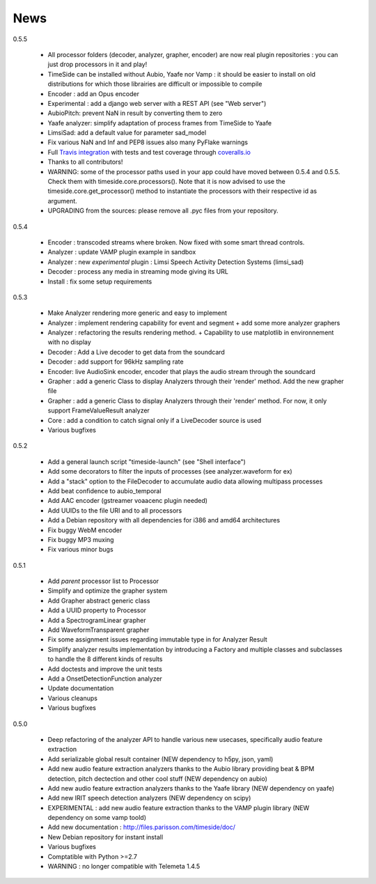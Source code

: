 News
=====

0.5.5

 * All processor folders (decoder, analyzer, grapher, encoder) are now real plugin repositories : you can just drop processors in it and play!
 * TimeSide can be installed without Aubio, Yaafe nor Vamp : it should be easier to install on old distributions for which those librairies are difficult or impossible to compile
 * Encoder : add an Opus encoder
 * Experimental : add a django web server with a REST API (see "Web server")
 * AubioPitch: prevent NaN in result by converting them to zero
 * Yaafe analyzer: simplify adaptation of process frames from TimeSide to Yaafe
 * LimsiSad: add a default value for parameter sad_model
 * Fix various NaN and Inf and PEP8 issues also many PyFlake warnings
 * Full `Travis integration <https://travis-ci.org/yomguy/TimeSide/>`_ with tests and test coverage through `coveralls.io <https://coveralls.io/r/yomguy/TimeSide>`_
 * Thanks to all contributors!
 * WARNING: some of the processor paths used in your app could have moved between 0.5.4 and 0.5.5. Check them with timeside.core.processors(). Note that it is now advised to use the timeside.core.get_processor() method to instantiate the processors with their respective id as argument.
 * UPGRADING from the sources: please remove all .pyc files from your repository.

0.5.4

 * Encoder : transcoded streams where broken. Now fixed with some smart thread controls.
 * Analyzer : update VAMP plugin example in sandbox
 * Analyzer : new *experimental* plugin : Limsi Speech Activity Detection Systems (limsi_sad)
 * Decoder : process any media in streaming mode giving its URL
 * Install : fix some setup requirements

0.5.3

 * Make Analyzer rendering more generic and easy to implement
 * Analyzer : implement rendering capability for event and segment + add some more analyzer graphers
 * Analyzer : refactoring the results rendering method. + Capability to use matplotlib in environnement with no display
 * Decoder : Add a Live decoder to get data from the soundcard
 * Decoder : add support for 96kHz sampling rate
 * Encoder: live AudioSink encoder, encoder that plays the audio stream through the soundcard
 * Grapher : add a generic Class to display Analyzers through their 'render' method. Add the new grapher file
 * Grapher : add a generic Class to display Analyzers through their 'render' method. For now, it only support FrameValueResult analyzer
 * Core : add a condition to catch signal only if a LiveDecoder source is used
 * Various bugfixes

0.5.2

 * Add a general launch script "timeside-launch" (see "Shell interface")
 * Add some decorators to filter the inputs of processes (see analyzer.waveform for ex)
 * Add a "stack" option to the FileDecoder to accumulate audio data allowing multipass processes
 * Add beat confidence to aubio_temporal
 * Add AAC encoder (gstreamer voaacenc plugin needed)
 * Add UUIDs to the file URI and to all processors
 * Add a Debian repository with all dependencies for i386 and amd64 architectures
 * Fix buggy WebM encoder
 * Fix buggy MP3 muxing
 * Fix various minor bugs

0.5.1

 * Add *parent* processor list to Processor
 * Simplify and optimize the grapher system
 * Add Grapher abstract generic class
 * Add a UUID property to Processor
 * Add a SpectrogramLinear grapher
 * Add WaveformTransparent grapher
 * Fix some assignment issues regarding immutable type in for Analyzer Result
 * Simplify analyzer results implementation by introducing a Factory and multiple classes and subclasses to handle the 8 different kinds of results
 * Add doctests and improve the unit tests
 * Add a OnsetDetectionFunction analyzer
 * Update documentation
 * Various cleanups
 * Various bugfixes

0.5.0

 * Deep refactoring of the analyzer API to handle various new usecases, specifically audio feature extraction
 * Add serializable global result container (NEW dependency to h5py, json, yaml)
 * Add new audio feature extraction analyzers thanks to the Aubio library providing beat & BPM detection, pitch dectection and other cool stuff (NEW dependency on aubio)
 * Add new audio feature extraction analyzers thanks to the Yaafe library (NEW dependency on yaafe)
 * Add new IRIT speech detection analyzers (NEW dependency on scipy)
 * EXPERIMENTAL : add new audio feature extraction thanks to the VAMP plugin library (NEW dependency on some vamp toold)
 * Add new documentation : http://files.parisson.com/timeside/doc/
 * New Debian repository for instant install
 * Various bugfixes
 * Comptatible with Python >=2.7
 * WARNING : no longer compatible with Telemeta 1.4.5


